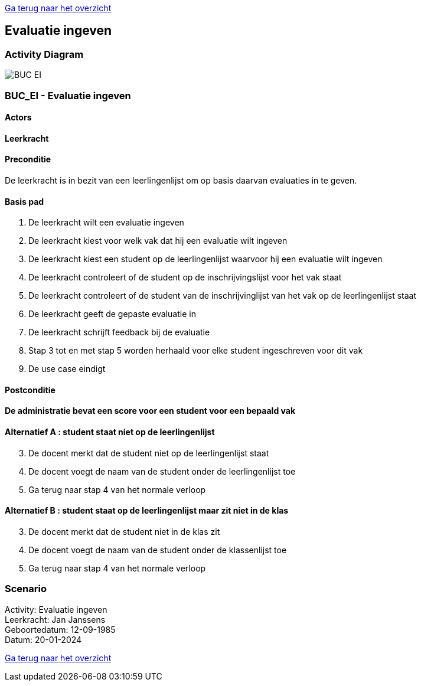 link:Groeptaak2.adoc[Ga terug naar het overzicht]

== *Evaluatie ingeven*
=== *Activity Diagram*
image::BUC_EI.png[]

=== *BUC_EI  - Evaluatie ingeven*

==== Actors 
[underline]##**Leerkracht**##

==== Preconditie
De leerkracht is in bezit van een leerlingenlijst om op basis daarvan evaluaties in te geven.

==== Basis pad
. De [.underline]#leerkracht# wilt een evaluatie ingeven
. De [.underline]#leerkracht# kiest voor welk vak dat hij een evaluatie wilt ingeven
. De [.underline]#leerkracht# kiest een student op de leerlingenlijst waarvoor hij een evaluatie wilt ingeven
. De [.underline]#leerkracht# controleert of de student op de inschrijvingslijst voor het vak staat
. De [.underline]#leerkracht# controleert of de student van de inschrijvinglijst van het vak op de leerlingenlijst staat
. De [.underline]#leerkracht# geeft de gepaste evaluatie in
. De [.underline]#leerkracht# schrijft feedback bij de evaluatie
. Stap 3 tot en met stap 5 worden herhaald voor elke student ingeschreven voor dit vak
. De use case eindigt

==== Postconditie 
*De administratie bevat een score voor een student voor een bepaald vak*

==== Alternatief A : student staat niet op de leerlingenlijst
[start=3] 
. De [.underline]#docent# merkt dat de student niet op de leerlingenlijst staat
. De [.underline]#docent# voegt de naam van de student onder de leerlingenlijst toe
. Ga terug naar stap 4 van het normale verloop

==== Alternatief B : student staat op de leerlingenlijst maar zit niet in de klas
[start=3] 
. De [.underline]#docent# merkt dat de student niet in de klas zit
. De [.underline]#docent# voegt de naam van de student onder de klassenlijst toe
. Ga terug naar stap 4 van het normale verloop

=== *Scenario*
[%hardbreaks]
Activity: Evaluatie ingeven
Leerkracht: Jan Janssens 
Geboortedatum: 12-09-1985
Datum: 20-01-2024
[%hardbreaks]

link:Groeptaak2.adoc[Ga terug naar het overzicht]